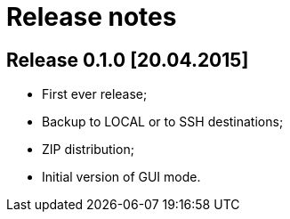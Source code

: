# Release notes

## Release 0.1.0 [20.04.2015]

* First ever release;
* Backup to LOCAL or to SSH destinations;
* ZIP distribution;
* Initial version of GUI mode.